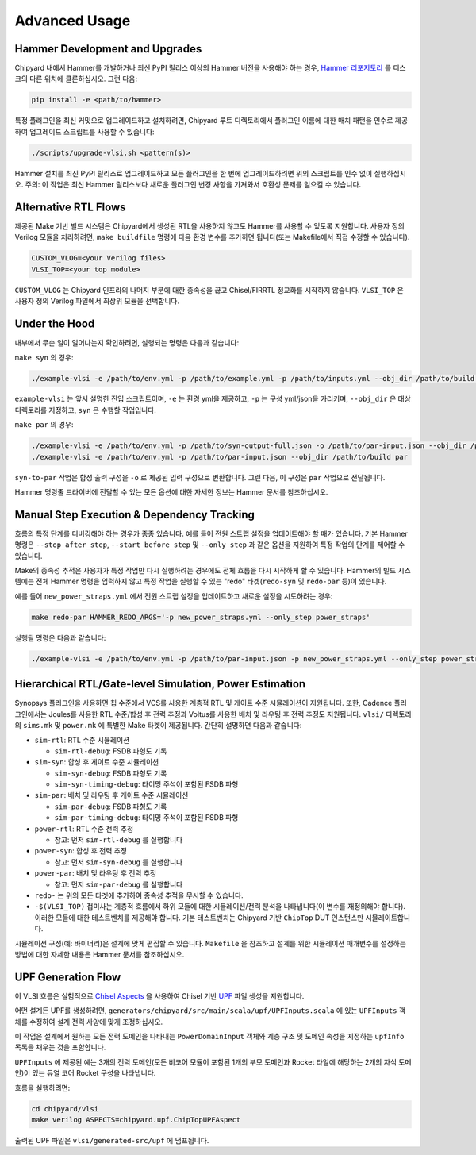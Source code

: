 .. _advanced-usage:

Advanced Usage
==============

Hammer Development and Upgrades
-------------------------------
Chipyard 내에서 Hammer를 개발하거나 최신 PyPI 릴리스 이상의 Hammer 버전을 사용해야 하는 경우, `Hammer 리포지토리 <https://github.com/ucb-bar/hammer>`__ 를 디스크의 다른 위치에 클론하십시오. 그런 다음:

.. code-block:: shell

    pip install -e <path/to/hammer>

특정 플러그인을 최신 커밋으로 업그레이드하고 설치하려면, Chipyard 루트 디렉토리에서 플러그인 이름에 대한 매치 패턴을 인수로 제공하여 업그레이드 스크립트를 사용할 수 있습니다:

.. code-block:: shell

    ./scripts/upgrade-vlsi.sh <pattern(s)>

Hammer 설치를 최신 PyPI 릴리스로 업그레이드하고 모든 플러그인을 한 번에 업그레이드하려면 위의 스크립트를 인수 없이 실행하십시오. 주의: 이 작업은 최신 Hammer 릴리스보다 새로운 플러그인 변경 사항을 가져와서 호환성 문제를 일으킬 수 있습니다.

Alternative RTL Flows
---------------------
제공된 Make 기반 빌드 시스템은 Chipyard에서 생성된 RTL을 사용하지 않고도 Hammer를 사용할 수 있도록 지원합니다. 사용자 정의 Verilog 모듈을 처리하려면, ``make buildfile`` 명령에 다음 환경 변수를 추가하면 됩니다(또는 Makefile에서 직접 수정할 수 있습니다).

.. code-block:: shell

    CUSTOM_VLOG=<your Verilog files>
    VLSI_TOP=<your top module>

``CUSTOM_VLOG`` 는 Chipyard 인프라의 나머지 부분에 대한 종속성을 끊고 Chisel/FIRRTL 정교화를 시작하지 않습니다. ``VLSI_TOP`` 은 사용자 정의 Verilog 파일에서 최상위 모듈을 선택합니다.

Under the Hood
--------------
내부에서 무슨 일이 일어나는지 확인하려면, 실행되는 명령은 다음과 같습니다:

``make syn`` 의 경우:

.. code-block:: shell

    ./example-vlsi -e /path/to/env.yml -p /path/to/example.yml -p /path/to/inputs.yml --obj_dir /path/to/build syn

``example-vlsi`` 는 앞서 설명한 진입 스크립트이며, ``-e`` 는 환경 yml을 제공하고, ``-p`` 는 구성 yml/json을 가리키며, ``--obj_dir`` 은 대상 디렉토리를 지정하고, ``syn`` 은 수행할 작업입니다.

``make par`` 의 경우:

.. code-block:: shell

    ./example-vlsi -e /path/to/env.yml -p /path/to/syn-output-full.json -o /path/to/par-input.json --obj_dir /path/to/build syn-to-par
    ./example-vlsi -e /path/to/env.yml -p /path/to/par-input.json --obj_dir /path/to/build par

``syn-to-par`` 작업은 합성 출력 구성을 ``-o`` 로 제공된 입력 구성으로 변환합니다. 그런 다음, 이 구성은 ``par`` 작업으로 전달됩니다.

Hammer 명령줄 드라이버에 전달할 수 있는 모든 옵션에 대한 자세한 정보는 Hammer 문서를 참조하십시오.

Manual Step Execution & Dependency Tracking
-------------------------------------------
흐름의 특정 단계를 디버깅해야 하는 경우가 종종 있습니다. 예를 들어 전원 스트랩 설정을 업데이트해야 할 때가 있습니다. 기본 Hammer 명령은 ``--stop_after_step``, ``--start_before_step`` 및 ``--only_step`` 과 같은 옵션을 지원하여 특정 작업의 단계를 제어할 수 있습니다.

Make의 종속성 추적은 사용자가 특정 작업만 다시 실행하려는 경우에도 전체 흐름을 다시 시작하게 할 수 있습니다. Hammer의 빌드 시스템에는 전체 Hammer 명령을 입력하지 않고 특정 작업을 실행할 수 있는 "redo" 타겟(``redo-syn`` 및 ``redo-par`` 등)이 있습니다.

예를 들어 ``new_power_straps.yml`` 에서 전원 스트랩 설정을 업데이트하고 새로운 설정을 시도하려는 경우:

.. code-block:: shell

   make redo-par HAMMER_REDO_ARGS='-p new_power_straps.yml --only_step power_straps'

실행될 명령은 다음과 같습니다:

.. code-block:: shell

    ./example-vlsi -e /path/to/env.yml -p /path/to/par-input.json -p new_power_straps.yml --only_step power_straps --obj_dir /path/to/build par

Hierarchical RTL/Gate-level Simulation, Power Estimation
--------------------------------------------------------
Synopsys 플러그인을 사용하면 칩 수준에서 VCS를 사용한 계층적 RTL 및 게이트 수준 시뮬레이션이 지원됩니다. 또한, Cadence 플러그인에서는 Joules를 사용한 RTL 수준/합성 후 전력 추정과 Voltus를 사용한 배치 및 라우팅 후 전력 추정도 지원됩니다. ``vlsi/`` 디렉토리의 ``sims.mk`` 및 ``power.mk`` 에 특별한 Make 타겟이 제공됩니다. 간단히 설명하면 다음과 같습니다:

* ``sim-rtl``: RTL 수준 시뮬레이션

  * ``sim-rtl-debug``: FSDB 파형도 기록

* ``sim-syn``: 합성 후 게이트 수준 시뮬레이션

  * ``sim-syn-debug``: FSDB 파형도 기록
  * ``sim-syn-timing-debug``: 타이밍 주석이 포함된 FSDB 파형

* ``sim-par``: 배치 및 라우팅 후 게이트 수준 시뮬레이션

  * ``sim-par-debug``: FSDB 파형도 기록
  * ``sim-par-timing-debug``: 타이밍 주석이 포함된 FSDB 파형

* ``power-rtl``: RTL 수준 전력 추정

  * 참고: 먼저 ``sim-rtl-debug`` 를 실행합니다

* ``power-syn``: 합성 후 전력 추정

  * 참고: 먼저 ``sim-syn-debug`` 를 실행합니다

* ``power-par``: 배치 및 라우팅 후 전력 추정

  * 참고: 먼저 ``sim-par-debug`` 를 실행합니다

* ``redo-`` 는 위의 모든 타겟에 추가하여 종속성 추적을 무시할 수 있습니다.

* ``-$(VLSI_TOP)`` 접미사는 계층적 흐름에서 하위 모듈에 대한 시뮬레이션/전력 분석을 나타냅니다(이 변수를 재정의해야 합니다). 이러한 모듈에 대한 테스트벤치를 제공해야 합니다. 기본 테스트벤치는 Chipyard 기반 ``ChipTop`` DUT 인스턴스만 시뮬레이트합니다.

시뮬레이션 구성(예: 바이너리)은 설계에 맞게 편집할 수 있습니다. ``Makefile`` 을 참조하고 설계를 위한 시뮬레이션 매개변수를 설정하는 방법에 대한 자세한 내용은 Hammer 문서를 참조하십시오.

UPF Generation Flow
-------------------------------
이 VLSI 흐름은 실험적으로 `Chisel Aspects <https://javadoc.io/doc/edu.berkeley.cs/chisel3_2.13/latest/chisel3/aop/Aspect.html>`__ 을 사용하여 Chisel 기반 `UPF <https://vlsitutorials.com/upf-low-power-vlsi/>`__ 파일 생성을 지원합니다.

어떤 설계든 UPF를 생성하려면, ``generators/chipyard/src/main/scala/upf/UPFInputs.scala`` 에 있는 ``UPFInputs`` 객체를 수정하여 설계 전력 사양에 맞게 조정하십시오.

이 작업은 설계에서 원하는 모든 전력 도메인을 나타내는 ``PowerDomainInput`` 객체와 계층 구조 및 도메인 속성을 지정하는 ``upfInfo`` 목록을 채우는 것을 포함합니다.

``UPFInputs`` 에 제공된 예는 3개의 전력 도메인(모든 비코어 모듈이 포함된 1개의 부모 도메인과 Rocket 타일에 해당하는 2개의 자식 도메인)이 있는 듀얼 코어 Rocket 구성을 나타냅니다.

흐름을 실행하려면:

.. code-block:: shell

    cd chipyard/vlsi
    make verilog ASPECTS=chipyard.upf.ChipTopUPFAspect

출력된 UPF 파일은 ``vlsi/generated-src/upf`` 에 덤프됩니다.
